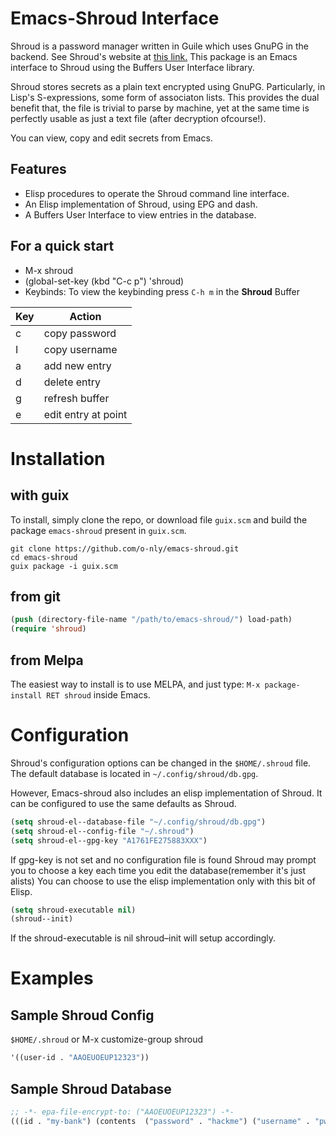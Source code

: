 * Emacs-Shroud Interface
  Shroud is a password manager written in Guile which uses GnuPG in
  the backend. See Shroud's website at [[https://dthompson.us/projects/shroud.html][this link.]] This package is an
  Emacs interface to Shroud using the Buffers User Interface library.

  Shroud stores secrets as a plain text encrypted using
  GnuPG. Particularly, in Lisp's S-expressions, some form of
  associaton lists. This provides the dual benefit that, the file is
  trivial to parse by machine, yet at the same time is perfectly
  usable as just a text file (after decryption ofcourse!).

  You can view, copy and edit secrets from Emacs.

** Features
   - Elisp procedures to operate the Shroud command line interface.
   - An Elisp implementation of Shroud, using EPG and dash.
   - A Buffers User Interface to view entries in the database.

** For a quick start
   - M-x shroud
   - (global-set-key (kbd "C-c p") 'shroud)
   - Keybinds: To view the keybinding press =C-h m= in the *Shroud*
     Buffer
   |-----+---------------------|
   | Key | Action              |
   |-----+---------------------|
   | c   | copy password       |
   | I   | copy username       |
   | a   | add new entry       |
   | d   | delete entry        |
   | g   | refresh buffer      |
   | e   | edit entry at point |
   |-----+---------------------|

* Installation
** with guix
   To install, simply clone the repo, or download file =guix.scm= and
   build the package =emacs-shroud= present in =guix.scm=.
   #+begin_src shell
    git clone https://github.com/o-nly/emacs-shroud.git
    cd emacs-shroud
    guix package -i guix.scm
   #+end_src
** from git
   #+begin_src emacs-lisp
    (push (directory-file-name "/path/to/emacs-shroud/") load-path)
    (require 'shroud)
   #+end_src
** from Melpa
   The easiest way to install is to use MELPA, and just type:
   =M-x package-install RET shroud= inside Emacs.

* Configuration
  Shroud's configuration options can be changed in the =$HOME/.shroud=
  file. The default database is located in =~/.config/shroud/db.gpg=.

  However, Emacs-shroud also includes an elisp implementation of
  Shroud. It can be configured to use the same defaults as Shroud.
  #+begin_src emacs-lisp
    (setq shroud-el--database-file "~/.config/shroud/db.gpg")
    (setq shroud-el--config-file "~/.shroud")
    (setq shroud-el--gpg-key "A1761FE275883XXX")
  #+end_src
  If gpg-key is not set and no configuration file is found Shroud may
  prompt you to choose a key each time you edit the database(remember
  it's just alists)
  You can choose to use the elisp implementation only with this bit of Elisp.
  #+begin_src emacs-lisp
    (setq shroud-executable nil)
    (shroud--init)
  #+end_src
  If the shroud-executable is nil shroud--init will setup accordingly.

* Examples
** Sample Shroud Config
   =$HOME/.shroud= or M-x customize-group shroud
   #+begin_src emacs-lisp
    '((user-id . "AAOEUOEUP12323"))
   #+end_src
** Sample Shroud Database
   #+begin_src emacs-lisp
    ;; -*- epa-file-encrypt-to: ("AAOEUOEUP12323") -*-
    (((id . "my-bank") (contents  ("password" . "hackme") ("username" . "pwned") ...)) ...)
   #+end_src

